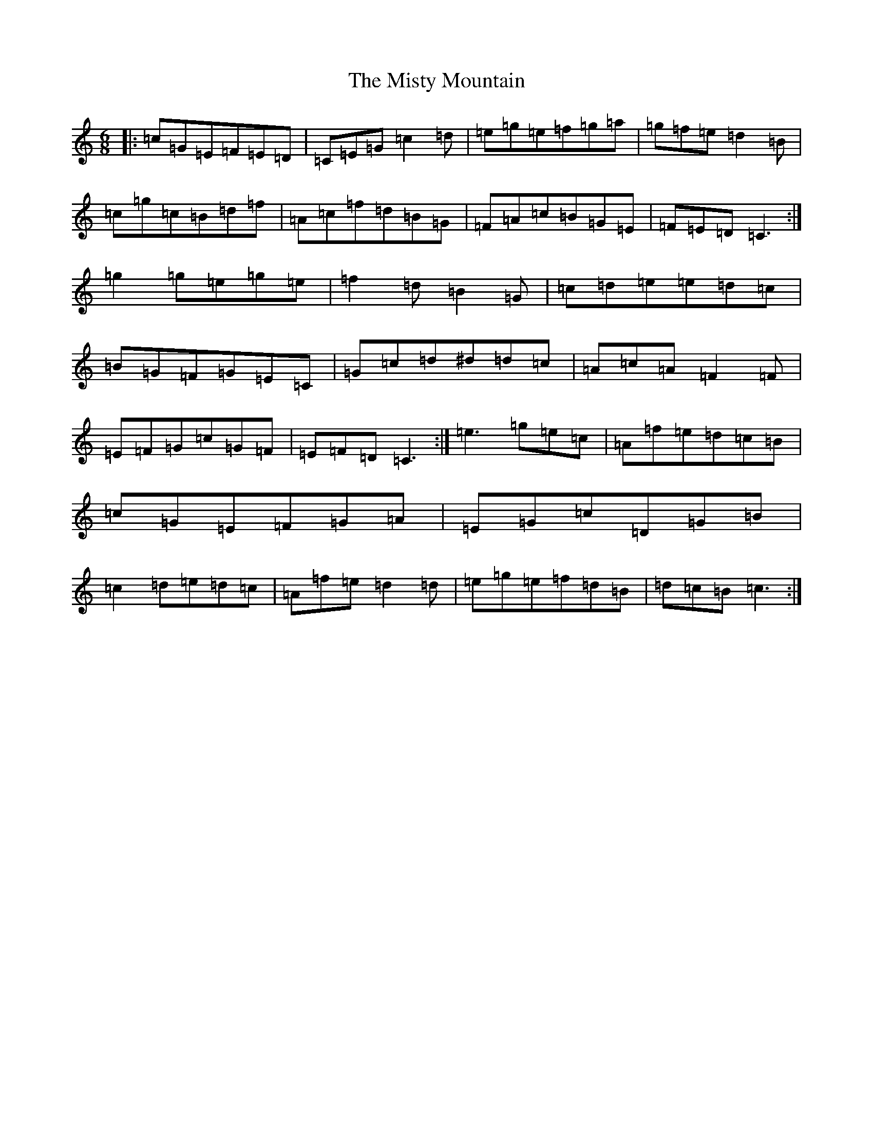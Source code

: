 X: 14482
T: Misty Mountain, The
S: https://thesession.org/tunes/12184#setting12184
R: jig
M:6/8
L:1/8
K: C Major
|:=c=G=E=F=E=D|=C=E=G=c2=d|=e=g=e=f=g=a|=g=f=e=d2=B|=c=g=c=B=d=f|=A=c=f=d=B=G|=F=A=c=B=G=E|=F=E=D=C3:|=g2=g=e=g=e|=f2=d=B2=G|=c=d=e=e=d=c|=B=G=F=G=E=C|=G=c=d^d=d=c|=A=c=A=F2=F|=E=F=G=c=G=F|=E=F=D=C3:|=e3=g=e=c|=A=f=e=d=c=B|=c=G=E=F=G=A|=E=G=c=D=G=B|=c2=d=e=d=c|=A=f=e=d2=d|=e=g=e=f=d=B|=d=c=B=c3:|